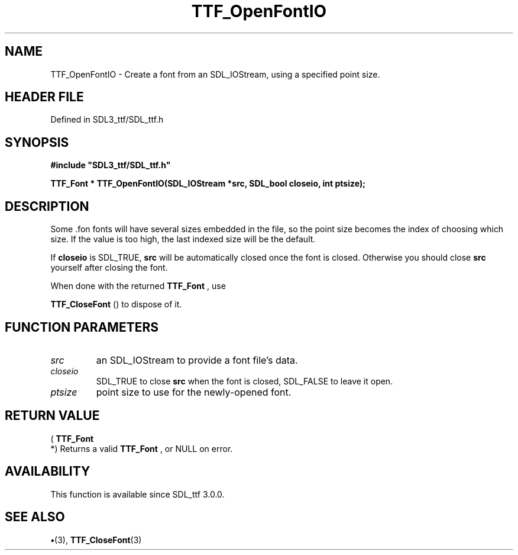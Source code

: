 .\" This manpage content is licensed under Creative Commons
.\"  Attribution 4.0 International (CC BY 4.0)
.\"   https://creativecommons.org/licenses/by/4.0/
.\" This manpage was generated from SDL_ttf's wiki page for TTF_OpenFontIO:
.\"   https://wiki.libsdl.org/SDL_ttf/TTF_OpenFontIO
.\" Generated with SDL/build-scripts/wikiheaders.pl
.\"  revision 3.0.0-no-vcs
.\" Please report issues in this manpage's content at:
.\"   https://github.com/libsdl-org/sdlwiki/issues/new
.\" Please report issues in the generation of this manpage from the wiki at:
.\"   https://github.com/libsdl-org/SDL/issues/new?title=Misgenerated%20manpage%20for%20TTF_OpenFontIO
.\" SDL_ttf can be found at https://libsdl.org/projects/SDL_ttf
.de URL
\$2 \(laURL: \$1 \(ra\$3
..
.if \n[.g] .mso www.tmac
.TH TTF_OpenFontIO 3 "SDL_ttf 3.0.0" "SDL_ttf" "SDL_ttf3 FUNCTIONS"
.SH NAME
TTF_OpenFontIO \- Create a font from an SDL_IOStream, using a specified point size\[char46]
.SH HEADER FILE
Defined in SDL3_ttf/SDL_ttf\[char46]h

.SH SYNOPSIS
.nf
.B #include \(dqSDL3_ttf/SDL_ttf.h\(dq
.PP
.BI "TTF_Font * TTF_OpenFontIO(SDL_IOStream *src, SDL_bool closeio, int ptsize);
.fi
.SH DESCRIPTION
Some \[char46]fon fonts will have several sizes embedded in the file, so the point
size becomes the index of choosing which size\[char46] If the value is too high,
the last indexed size will be the default\[char46]

If
.BR closeio
is SDL_TRUE,
.BR src
will be automatically closed once the font
is closed\[char46] Otherwise you should close
.BR src
yourself after closing the
font\[char46]

When done with the returned 
.BR TTF_Font
, use

.BR TTF_CloseFont
() to dispose of it\[char46]

.SH FUNCTION PARAMETERS
.TP
.I src
an SDL_IOStream to provide a font file's data\[char46]
.TP
.I closeio
SDL_TRUE to close
.BR src
when the font is closed, SDL_FALSE to leave it open\[char46]
.TP
.I ptsize
point size to use for the newly-opened font\[char46]
.SH RETURN VALUE
(
.BR TTF_Font
 *) Returns a valid 
.BR TTF_Font
, or NULL on
error\[char46]

.SH AVAILABILITY
This function is available since SDL_ttf 3\[char46]0\[char46]0\[char46]

.SH SEE ALSO
.BR \(bu (3),
.BR TTF_CloseFont (3)
